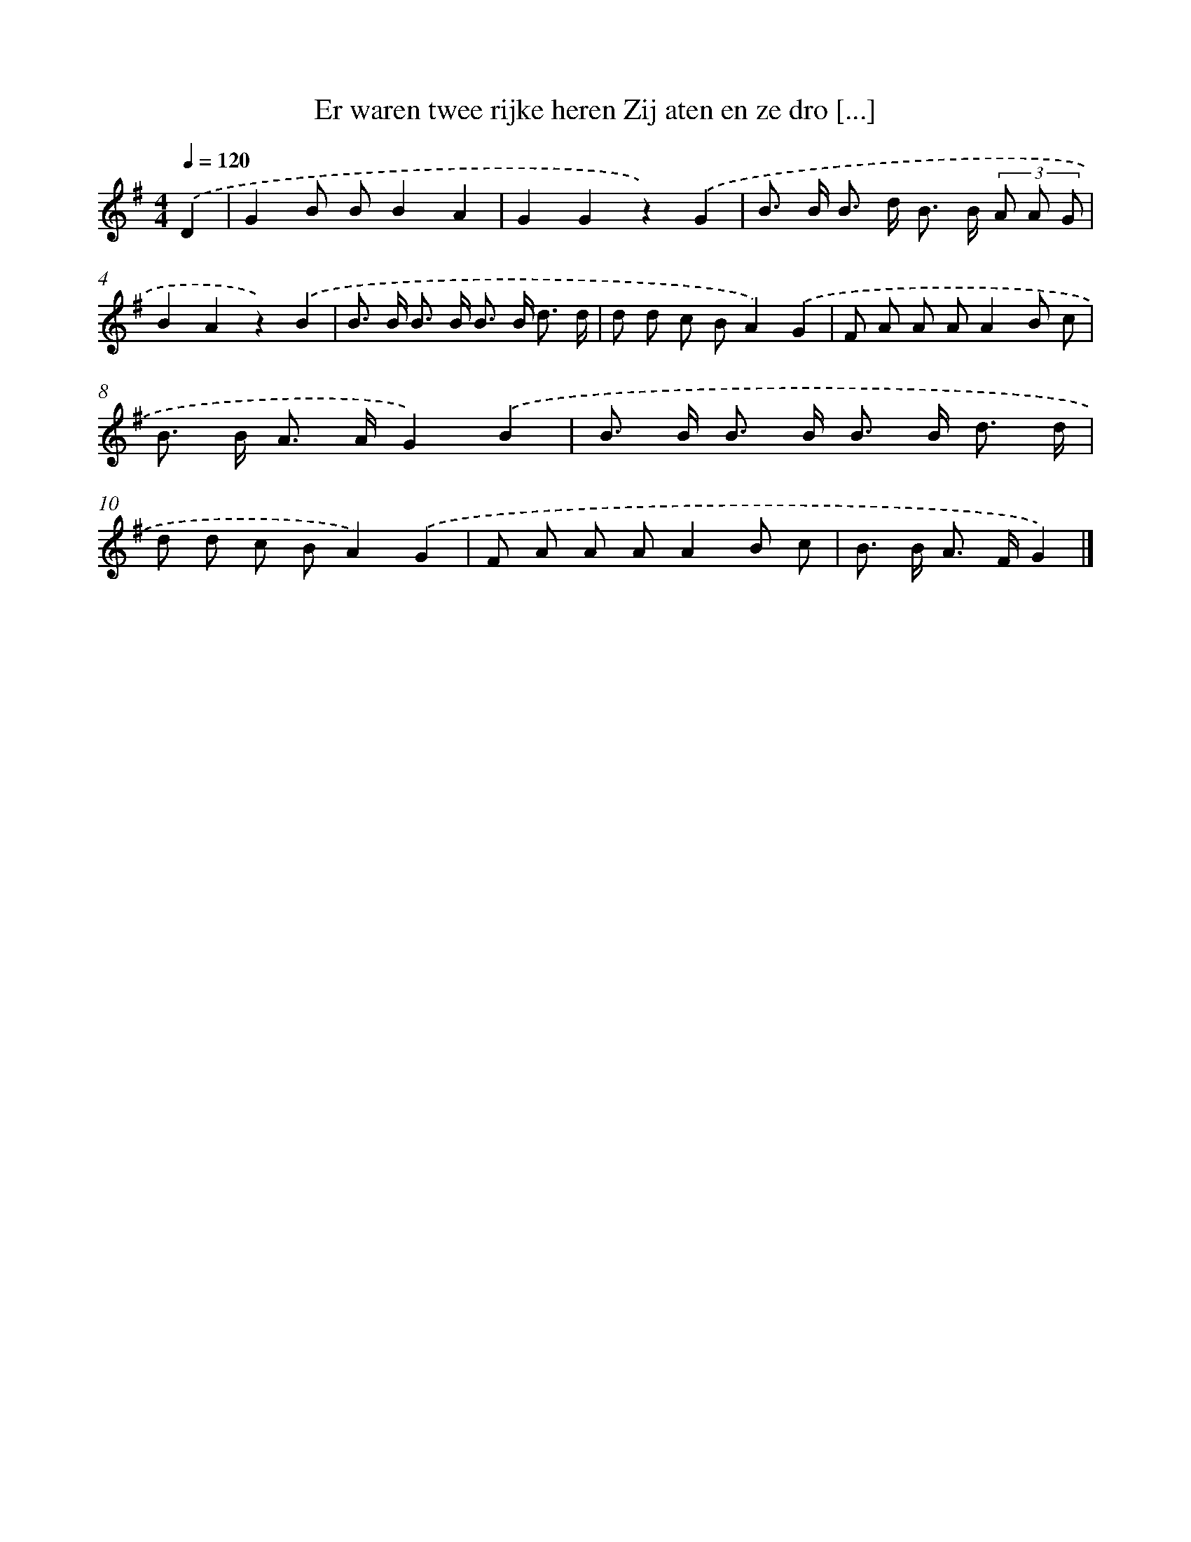 X: 2260
T: Er waren twee rijke heren Zij aten en ze dro [...]
%%abc-version 2.0
%%abcx-abcm2ps-target-version 5.9.1 (29 Sep 2008)
%%abc-creator hum2abc beta
%%abcx-conversion-date 2018/11/01 14:35:49
%%humdrum-veritas 1066931247
%%humdrum-veritas-data 1459814881
%%continueall 1
%%barnumbers 0
L: 1/8
M: 4/4
Q: 1/4=120
K: G clef=treble
.('D2 [I:setbarnb 1]|
G2B BB2A2 |
G2G2z2).('G2 |
B> B B> d B> B (3A A G |
B2A2z2).('B2 |
B> B B> B B> B d3/ d/ |
d d c BA2).('G2 |
F A A AA2B c |
B> B A> AG2).('B2 |
B> B B> B B> B d3/ d/ |
d d c BA2).('G2 |
F A A AA2B c |
B> B A> FG2) |]
